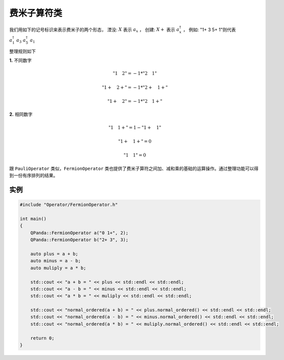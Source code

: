 费米子算符类
==============

我们用如下的记号标识来表示费米子的两个形态，
湮没: :math:`X`  表示 :math:`a_x` ，
创建: :math:`X+` 表示 :math:`a_x^\dagger` ，
例如: "1+ 3 5+ 1"则代表 :math:`a_1^\dagger \ a_3 \ a_5^\dagger \ a_1`

整理规则如下

**1.** 不同数字

.. math:: "1 \quad 2" = -1 * "2 \quad 1"
.. math:: "1+ \quad 2+" = -1 * "2+ \quad 1+"
.. math:: "1+ \quad 2" = -1 * "2 \quad 1+"

**2.** 相同数字

.. math:: "1 \quad 1+" =  1 - "1+ \quad 1"
.. math:: "1+ \quad 1+" = 0
.. math:: "1 \quad 1" = 0

跟 ``PauliOperator`` 类似，``FermionOperator`` 类也提供了费米子算符之间加、减和乘的基础的运算操作。通过整理功能可以得到一份有序排列的结果。


实例
--------------

.. code-block:: cpp

    #include "Operator/FermionOperator.h"

    int main()
    {
        QPanda::FermionOperator a("0 1+", 2);
        QPanda::FermionOperator b("2+ 3", 3);

        auto plus = a + b;
        auto minus = a - b;
        auto muliply = a * b;

        std::cout << "a + b = " << plus << std::endl << std::endl;
        std::cout << "a - b = " << minus << std::endl << std::endl;
        std::cout << "a * b = " << muliply << std::endl << std::endl;

        std::cout << "normal_ordered(a + b) = " << plus.normal_ordered() << std::endl << std::endl;
        std::cout << "normal_ordered(a - b) = " << minus.normal_ordered() << std::endl << std::endl;
        std::cout << "normal_ordered(a * b) = " << muliply.normal_ordered() << std::endl << std::endl;

        return 0;
    }

.. image:: images/FermionOperatorTest.png   